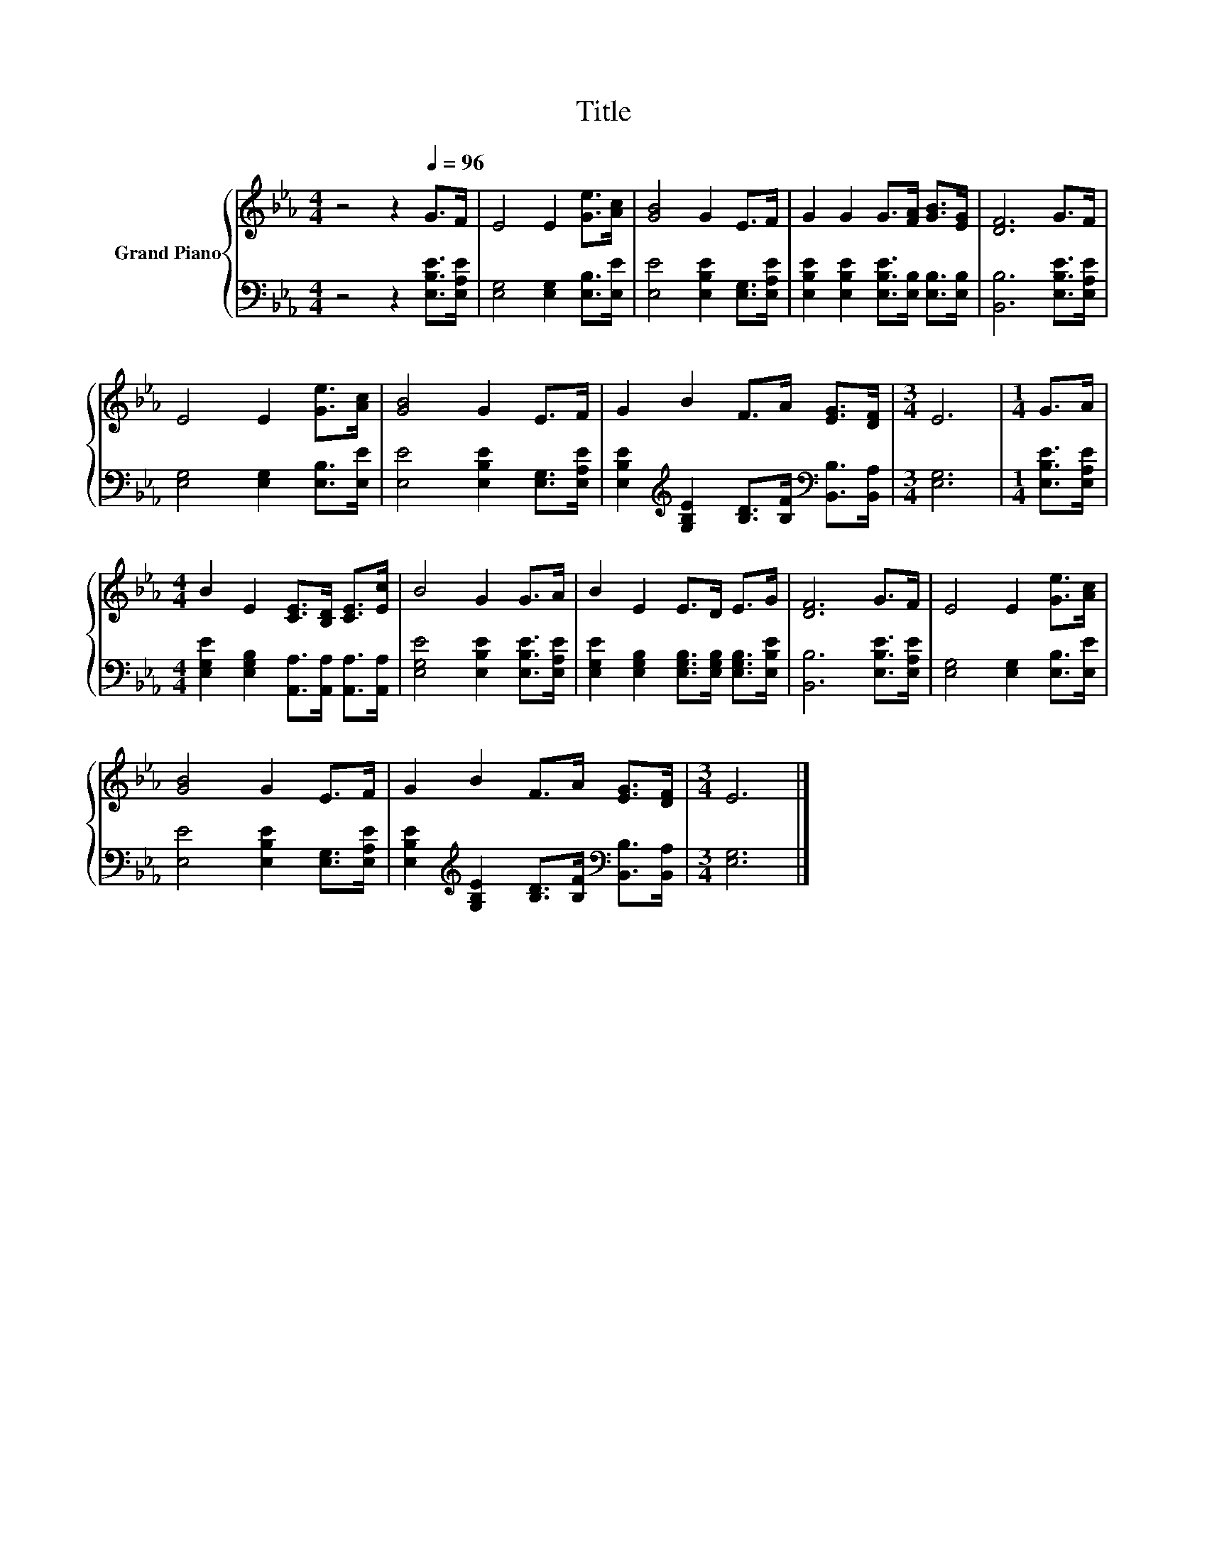 X:1
T:Title
%%score { 1 | 2 }
L:1/8
M:4/4
K:Eb
V:1 treble nm="Grand Piano"
V:2 bass 
V:1
 z4 z2[Q:1/4=96] G>F | E4 E2 [Ge]>[Ac] | [GB]4 G2 E>F | G2 G2 G>[FA] [GB]>[EG] | [DF]6 G>F | %5
 E4 E2 [Ge]>[Ac] | [GB]4 G2 E>F | G2 B2 F>A [EG]>[DF] |[M:3/4] E6 |[M:1/4] G>A | %10
[M:4/4] B2 E2 [CE]>[B,D] [CE]>[Ec] | B4 G2 G>A | B2 E2 E>D E>G | [DF]6 G>F | E4 E2 [Ge]>[Ac] | %15
 [GB]4 G2 E>F | G2 B2 F>A [EG]>[DF] |[M:3/4] E6 |] %18
V:2
 z4 z2 [E,B,E]>[E,A,E] | [E,G,]4 [E,G,]2 [E,B,]>[E,E] | [E,E]4 [E,B,E]2 [E,G,]>[E,A,E] | %3
 [E,B,E]2 [E,B,E]2 [E,B,E]>[E,B,] [E,B,]>[E,B,] | [B,,B,]6 [E,B,E]>[E,A,E] | %5
 [E,G,]4 [E,G,]2 [E,B,]>[E,E] | [E,E]4 [E,B,E]2 [E,G,]>[E,A,E] | %7
 [E,B,E]2[K:treble] [G,B,E]2 [B,D]>[B,F][K:bass] [B,,B,]>[B,,A,] |[M:3/4] [E,G,]6 | %9
[M:1/4] [E,B,E]>[E,A,E] |[M:4/4] [E,G,E]2 [E,G,B,]2 [A,,A,]>[A,,A,] [A,,A,]>[A,,A,] | %11
 [E,G,E]4 [E,B,E]2 [E,B,E]>[E,A,E] | [E,G,E]2 [E,G,B,]2 [E,G,B,]>[E,G,B,] [E,G,B,]>[E,B,E] | %13
 [B,,B,]6 [E,B,E]>[E,A,E] | [E,G,]4 [E,G,]2 [E,B,]>[E,E] | [E,E]4 [E,B,E]2 [E,G,]>[E,A,E] | %16
 [E,B,E]2[K:treble] [G,B,E]2 [B,D]>[B,F][K:bass] [B,,B,]>[B,,A,] |[M:3/4] [E,G,]6 |] %18

